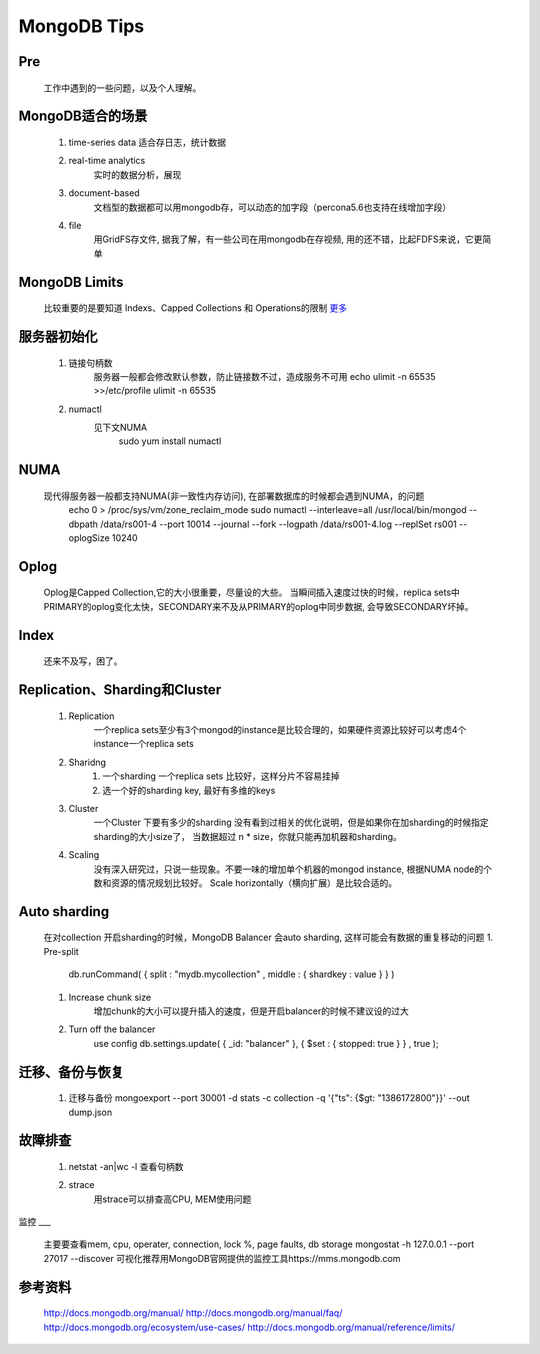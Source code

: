 .. highlight:: 

MongoDB Tips
===========

Pre
____
    工作中遇到的一些问题，以及个人理解。


MongoDB适合的场景
________________
    
    1. time-series data
       适合存日志，统计数据

    #. real-time analytics
        实时的数据分析，展现

    #. document-based 
        文档型的数据都可以用mongodb存，可以动态的加字段（percona5.6也支持在线增加字段）

    #. file
        用GridFS存文件, 据我了解，有一些公司在用mongodb在存视频, 用的还不错，比起FDFS来说，它更简单

MongoDB Limits
_____________
    比较重要的是要知道 Indexs、Capped Collections 和 Operations的限制
    `更多 <http://docs.mongodb.org/manual/reference/limits/>`_

服务器初始化
___________
    
    1. 链接句柄数
        服务器一般都会修改默认参数，防止链接数不过，造成服务不可用
        echo ulimit -n 65535 >>/etc/profile
        ulimit -n 65535
    #. numactl 
        见下文NUMA
         sudo yum install numactl

NUMA
____
  
     现代得服务器一般都支持NUMA(非一致性内存访问), 在部署数据库的时候都会遇到NUMA，的问题
         echo 0 > /proc/sys/vm/zone_reclaim_mode
         sudo  numactl --interleave=all /usr/local/bin/mongod --dbpath /data/rs001-4 --port 10014 --journal --fork --logpath /data/rs001-4.log --replSet rs001 --oplogSize 10240

Oplog
_____
    Oplog是Capped Collection,它的大小很重要，尽量设的大些。
    当瞬间插入速度过快的时候，replica sets中PRIMARY的oplog变化太快，SECONDARY来不及从PRIMARY的oplog中同步数据, 会导致SECONDARY坏掉。

Index
_____
    还来不及写，困了。 


Replication、Sharding和Cluster
____________________
    
    1. Replication
        一个replica sets至少有3个mongod的instance是比较合理的，如果硬件资源比较好可以考虑4个instance一个replica sets
    #. Sharidng
        1. 一个sharding 一个replica sets 比较好，这样分片不容易挂掉
        #.  选一个好的sharding key, 最好有多维的keys

    #. Cluster
        一个Cluster 下要有多少的sharding 没有看到过相关的优化说明，但是如果你在加sharding的时候指定sharding的大小size了，
        当数据超过 n * size，你就只能再加机器和sharding。

    #. Scaling
        没有深入研究过，只说一些现象。不要一味的增加单个机器的mongod instance, 根据NUMA node的个数和资源的情况规划比较好。
        Scale horizontally（横向扩展）是比较合适的。

     
Auto sharding
____________
    在对collection 开启sharding的时候，MongoDB Balancer 会auto sharding, 这样可能会有数据的重复移动的问题
    1. Pre-split
        db.runCommand( { split : "mydb.mycollection" , middle : { shardkey : value } } )
    #. Increase chunk size
        增加chunk的大小可以提升插入的速度，但是开启balancer的时候不建议设的过大 
    #. Turn off the balancer
        use config
        db.settings.update( { _id: "balancer" }, { $set : { stopped: true } } , true );

迁移、备份与恢复
_______________
    1. 迁移与备份
       mongoexport --port 30001 -d  stats -c collection -q '{"ts": {$gt: "1386172800"}}' --out dump.json


故障排查
_______
    1. netstat -an|wc -l  
       查看句柄数
    #. strace 
        用strace可以排查高CPU, MEM使用问题


监控
___
    主要要查看mem, cpu, operater, connection, lock %, page faults, db storage
    mongostat -h 127.0.0.1  --port 27017 --discover
    可视化推荐用MongoDB官网提供的监控工具https://mms.mongodb.com



参考资料
_______
    http://docs.mongodb.org/manual/
    http://docs.mongodb.org/manual/faq/
    http://docs.mongodb.org/ecosystem/use-cases/
    http://docs.mongodb.org/manual/reference/limits/
